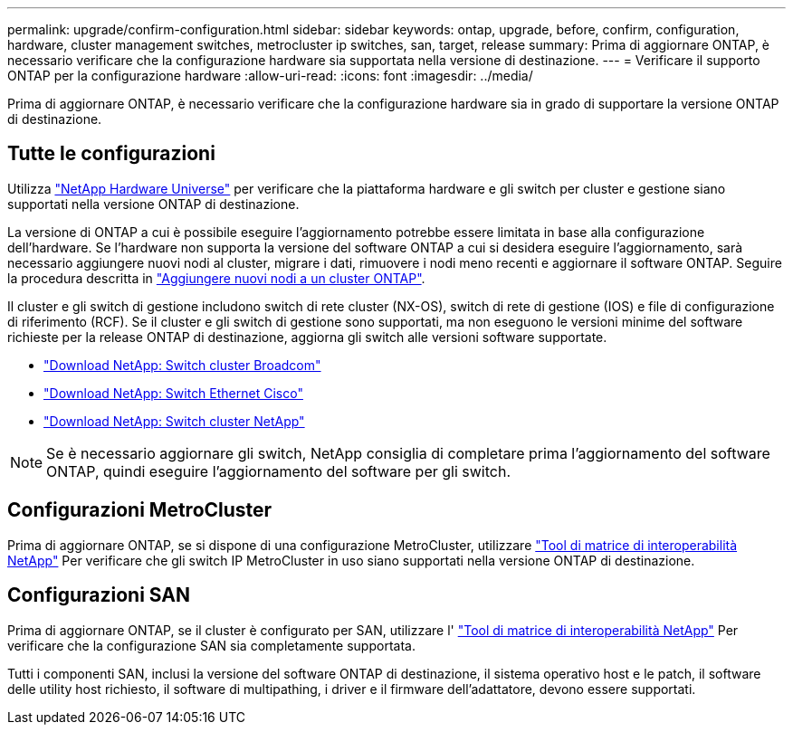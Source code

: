---
permalink: upgrade/confirm-configuration.html 
sidebar: sidebar 
keywords: ontap, upgrade, before, confirm, configuration, hardware, cluster management switches, metrocluster ip switches, san, target, release 
summary: Prima di aggiornare ONTAP, è necessario verificare che la configurazione hardware sia supportata nella versione di destinazione. 
---
= Verificare il supporto ONTAP per la configurazione hardware
:allow-uri-read: 
:icons: font
:imagesdir: ../media/


[role="lead"]
Prima di aggiornare ONTAP, è necessario verificare che la configurazione hardware sia in grado di supportare la versione ONTAP di destinazione.



== Tutte le configurazioni

Utilizza https://hwu.netapp.com["NetApp Hardware Universe"^] per verificare che la piattaforma hardware e gli switch per cluster e gestione siano supportati nella versione ONTAP di destinazione.

La versione di ONTAP a cui è possibile eseguire l'aggiornamento potrebbe essere limitata in base alla configurazione dell'hardware. Se l'hardware non supporta la versione del software ONTAP a cui si desidera eseguire l'aggiornamento, sarà necessario aggiungere nuovi nodi al cluster, migrare i dati, rimuovere i nodi meno recenti e aggiornare il software ONTAP. Seguire la procedura descritta in link:concept_mixed_version_requirements.html#adding-new-nodes-to-an-ontap-cluster["Aggiungere nuovi nodi a un cluster ONTAP"].

Il cluster e gli switch di gestione includono switch di rete cluster (NX-OS), switch di rete di gestione (IOS) e file di configurazione di riferimento (RCF). Se il cluster e gli switch di gestione sono supportati, ma non eseguono le versioni minime del software richieste per la release ONTAP di destinazione, aggiorna gli switch alle versioni software supportate.

* https://mysupport.netapp.com/site/info/broadcom-cluster-switch["Download NetApp: Switch cluster Broadcom"^]
* https://mysupport.netapp.com/site/info/cisco-ethernet-switch["Download NetApp: Switch Ethernet Cisco"^]
* https://mysupport.netapp.com/site/info/netapp-cluster-switch["Download NetApp: Switch cluster NetApp"^]



NOTE: Se è necessario aggiornare gli switch, NetApp consiglia di completare prima l'aggiornamento del software ONTAP, quindi eseguire l'aggiornamento del software per gli switch.



== Configurazioni MetroCluster

Prima di aggiornare ONTAP, se si dispone di una configurazione MetroCluster, utilizzare https://mysupport.netapp.com/matrix["Tool di matrice di interoperabilità NetApp"^] Per verificare che gli switch IP MetroCluster in uso siano supportati nella versione ONTAP di destinazione.



== Configurazioni SAN

Prima di aggiornare ONTAP, se il cluster è configurato per SAN, utilizzare l' https://mysupport.netapp.com/matrix["Tool di matrice di interoperabilità NetApp"^] Per verificare che la configurazione SAN sia completamente supportata.

Tutti i componenti SAN, inclusi la versione del software ONTAP di destinazione, il sistema operativo host e le patch, il software delle utility host richiesto, il software di multipathing, i driver e il firmware dell'adattatore, devono essere supportati.
